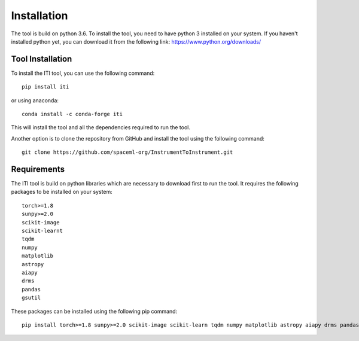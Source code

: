 ************
Installation
************

The tool is build on python 3.6. To install the tool, you need to have python 3 installed on your system. If you haven't installed python yet, you
can download it from the following link: https://www.python.org/downloads/

=================
Tool Installation
=================

To install the ITI tool, you can use the following command::

    pip install iti

or using anaconda::

    conda install -c conda-forge iti

This will install the tool and all the dependencies required to run the tool.

Another option is to clone the repository from GitHub and install the tool using the following command::

    git clone https://github.com/spaceml-org/InstrumentToInstrument.git

============
Requirements
============

The ITI tool is build on python libraries which are necessary to download first to run the tool. It requires the following packages to be installed on your system:
::

    torch>=1.8
    sunpy>=2.0
    scikit-image
    scikit-learnt
    tqdm
    numpy
    matplotlib
    astropy
    aiapy
    drms
    pandas
    gsutil

These packages can be installed using the following pip command::

        pip install torch>=1.8 sunpy>=2.0 scikit-image scikit-learn tqdm numpy matplotlib astropy aiapy drms pandas gsutil

